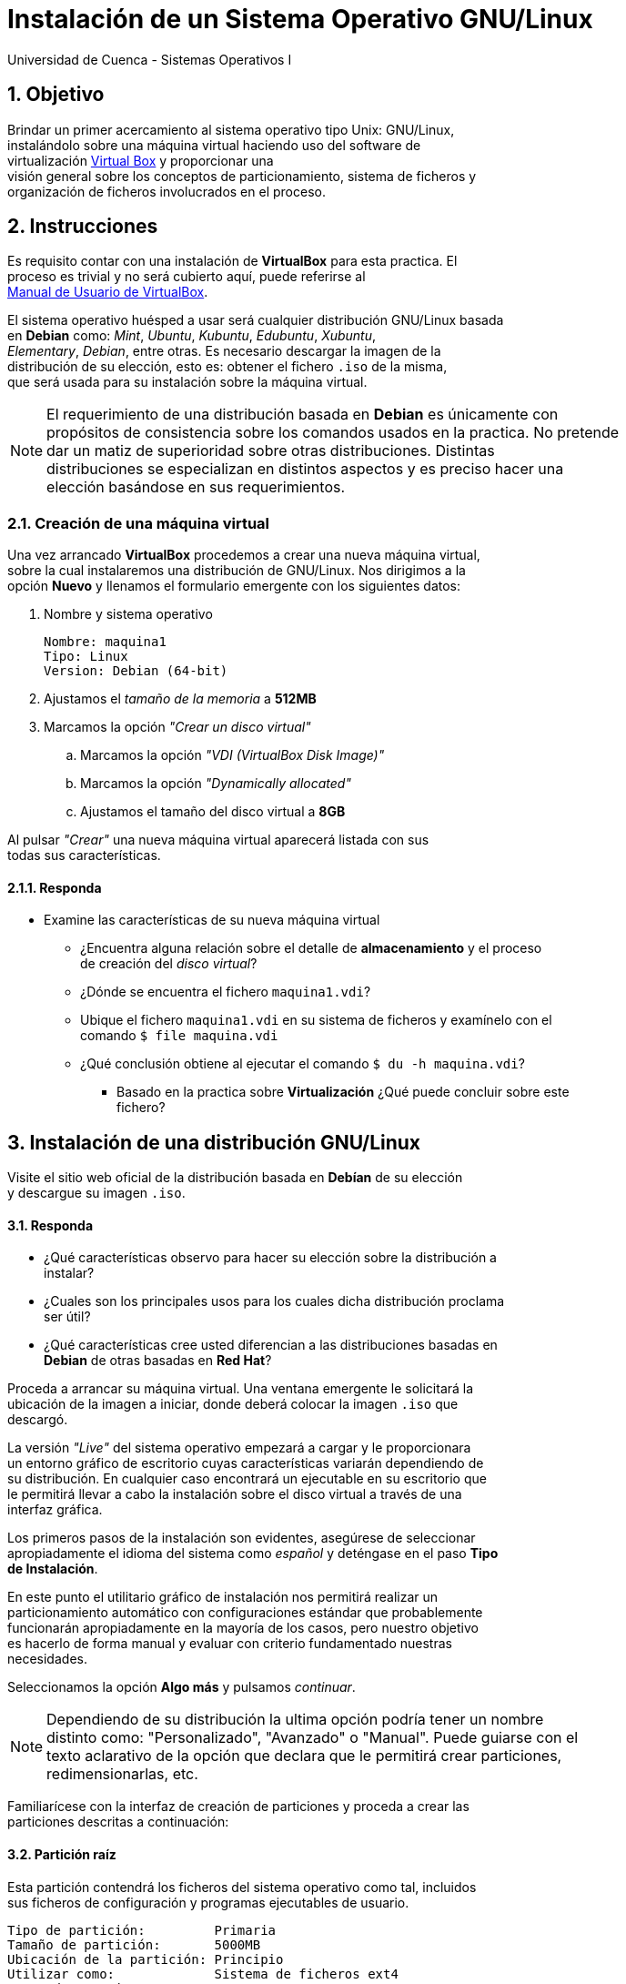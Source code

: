 = Instalación de un Sistema Operativo GNU/Linux
Universidad de Cuenca - Sistemas Operativos I
:hardbreaks:
:numbered:
:icons: font


== Objetivo

Brindar un primer acercamiento al sistema operativo tipo Unix: GNU/Linux,
instalándolo sobre una máquina virtual haciendo uso del software de
virtualización https://www.virtualbox.org/[Virtual Box] y proporcionar una
visión general sobre los conceptos de particionamiento, sistema de ficheros y
organización de ficheros involucrados en el proceso.



== Instrucciones

Es requisito contar con una instalación de *VirtualBox* para esta practica. El
proceso es trivial y no será cubierto aquí, puede referirse al
https://www.virtualbox.org/manual/ch02.html[Manual de Usuario de VirtualBox].

El sistema operativo huésped a usar será cualquier distribución GNU/Linux basada
en *Debian* como: _Mint_, _Ubuntu_, _Kubuntu_, _Edubuntu_, _Xubuntu_,
_Elementary_, _Debian_, entre otras. Es necesario descargar la imagen de la
distribución de su elección, esto es: obtener el fichero `.iso` de la misma,
que será usada para su instalación sobre la máquina virtual.

NOTE: El requerimiento de una distribución basada en *Debian* es únicamente con
propósitos de consistencia sobre los comandos usados en la practica. No pretende
dar un matiz de superioridad sobre otras distribuciones. Distintas
distribuciones se especializan en distintos aspectos y es preciso hacer una
elección basándose en sus requerimientos.


=== Creación de una máquina virtual

Una vez arrancado *VirtualBox* procedemos a crear una nueva máquina virtual,
sobre la cual instalaremos una distribución de GNU/Linux. Nos dirigimos a la
opción *Nuevo* y llenamos el formulario emergente con los siguientes datos:

. Nombre y sistema operativo

    Nombre: maquina1
    Tipo: Linux
    Version: Debian (64-bit)

. Ajustamos el _tamaño de la memoria_ a *512MB*
. Marcamos la opción _"Crear un disco virtual"_
.. Marcamos la opción _"VDI (VirtualBox Disk Image)"_
.. Marcamos la opción _"Dynamically allocated"_
.. Ajustamos el tamaño del disco virtual a *8GB*

Al pulsar _"Crear"_ una nueva máquina virtual aparecerá listada con sus
todas sus características.


==== Responda
====
* Examine las características de su nueva máquina virtual
** ¿Encuentra alguna relación sobre el detalle de *almacenamiento* y el proceso
    de creación del _disco virtual_?
** ¿Dónde se encuentra el fichero `maquina1.vdi`?
** Ubique el fichero `maquina1.vdi` en su sistema de ficheros y examínelo con el
    comando `$ file maquina.vdi`
** ¿Qué conclusión obtiene al ejecutar el comando `$ du -h maquina.vdi`?
*** Basado en la practica sobre *Virtualización* ¿Qué puede concluir sobre este
    fichero?
====


== Instalación de una distribución GNU/Linux

Visite el sitio web oficial de la distribución basada en *Debían* de su elección
y descargue su imagen `.iso`.


==== Responda
====
* ¿Qué características observo para hacer su elección sobre la distribución a
    instalar?
* ¿Cuales son los principales usos para los cuales dicha distribución proclama
    ser útil?
* ¿Qué características cree usted diferencian a las distribuciones basadas en
    *Debian* de otras basadas en *Red Hat*?
====

Proceda a arrancar su máquina virtual. Una ventana emergente le solicitará la
ubicación de la imagen a iniciar, donde deberá colocar la imagen `.iso` que
descargó.

La versión _"Live"_ del sistema operativo empezará a cargar y le proporcionara
un entorno gráfico de escritorio cuyas características variarán dependiendo de
su distribución. En cualquier caso encontrará un ejecutable en su escritorio que
le permitirá llevar a cabo la instalación sobre el disco virtual a través de una
interfaz gráfica.

Los primeros pasos de la instalación son evidentes, asegúrese de seleccionar
apropiadamente el idioma del sistema como _español_ y deténgase en el paso *Tipo
de Instalación*.

En este punto el utilitario gráfico de instalación nos permitirá realizar un
particionamiento automático con configuraciones estándar que probablemente
funcionarán apropiadamente en la mayoría de los casos, pero nuestro objetivo
es hacerlo de forma manual y evaluar con criterio fundamentado nuestras
necesidades.

Seleccionamos la opción *Algo más* y pulsamos _continuar_.

NOTE: Dependiendo de su distribución la ultima opción podría tener un nombre
distinto como: "Personalizado", "Avanzado" o "Manual". Puede guiarse con el
texto aclarativo de la opción que declara que le permitirá crear particiones,
redimensionarlas, etc.

Familiarícese con la interfaz de creación de particiones y proceda a crear las
particiones descritas a continuación:


==== Partición raíz

Esta partición contendrá los ficheros del sistema operativo como tal, incluidos
sus ficheros de configuración y programas ejecutables de usuario.

    Tipo de partición:         Primaria
    Tamaño de partición:       5000MB
    Ubicación de la partición: Principio
    Utilizar como:             Sistema de ficheros ext4
    Punto de montaje:          /


==== Partición home

Esta partición contendrá los directorios y ficheros de cada usuario del sistema,
como sus documentos personales y ficheros de configuración específicos de cada
usuario.

    Tipo de partición:         Primaria
    Tamaño de partición:       2000MB
    Ubicación de la partición: Principio
    Utilizar como:             Sistema de ficheros ext4
    Punto de montaje:          /home


==== Partición swap

Esta partición permitirá al sistema operativo volcar parte del contenido de la
memoria RAM al disco para hacer espacio para la ejecución de los programas en
actividad.

    Tipo de partición:         Primaria
    Tamaño de partición:       1000MB   (utilice el espacio restante)
    Ubicación de la partición: Principio
    Utilizar como:             área de intercambio


Antes de continuar examine con detenimiento todas las opciones que se le ofrecen
en los campos *"Utilizar como"* y *"Punto de montaje"*.

Inicie la instalación y complete una serie adicional de opciones triviales como
su ubicación geográfica, idioma del teclado y un nuevo usuario/contraseña para
su usuario.


==== Responda
====
* ¿A qué se refiere el termino *live cd* cuando iniciamos la distribución para
    su instalación?
* Comente las particularidades en el proceso de instalación para la distribución
    que eligió. ¿Encontró algo distinto a lo descrito?, ¿Qué opciones usó?
* Durante la instalación creó particiones únicamente primarias. ¿Que diferencia
    hay entre una partición primaria y una lógica?
** ¿En qué caso deberíamos forzosamente crear una partición de tipo lógica?
*** Para nuestro esquema de particionado en particular, ¿Es necesario hacerlo?.
    Explique.
* Liste las opciones disponibles para *"Utilizar como"*, ¿a qué ser refieren
    esas opciones?
** ¿Cuál es la diferencia entre los sistemas de ficheros _ext2_, _ext3_ y _ext4_?
*** ¿Considera que el sistema sería capaz de funcionar si usáramos _ext3_?.
    Explique.
*** ¿A qué ser refiere la opción *"Área de intercambio"*?. ¿Con qué otro nombre
    se la conoce?
**** ¿Existen distintos tipos de sistemas de ficheros para el área de
    intercambio?
* Liste las opciones disponibles para *"Punto de montaje"*, ¿a qué ser refieren
    esas opciones?
** ¿Qué propósito tiene cada una de ellas?
** ¿Qué tipo de ficheros se encontrarán en cada una de las posibles particiones?
** ¿Es necesario seleccionar un punto de montaje para el área de intercambio?.
    Explique.
====



// Usando el sistema
//  examinar los ficheros en las particiones mas importantes
//  examinar el contenido de ficheros importantes (?)
//  hablar sobre el $PATH  (?)
// * En que partición se encontraran las fotografias, musica, videos y otros
// documentos de lo usuarios?


<<<

=== Conclusiones

Escriba a continuación los resultados de su práctica
